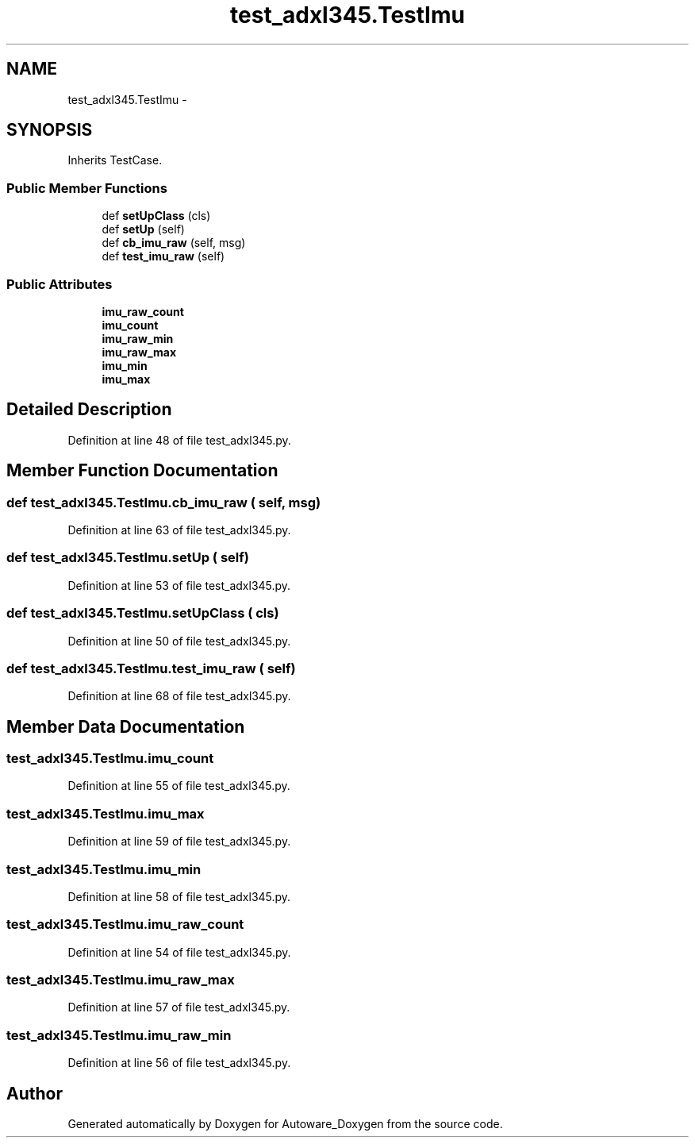 .TH "test_adxl345.TestImu" 3 "Fri May 22 2020" "Autoware_Doxygen" \" -*- nroff -*-
.ad l
.nh
.SH NAME
test_adxl345.TestImu \- 
.SH SYNOPSIS
.br
.PP
.PP
Inherits TestCase\&.
.SS "Public Member Functions"

.in +1c
.ti -1c
.RI "def \fBsetUpClass\fP (cls)"
.br
.ti -1c
.RI "def \fBsetUp\fP (self)"
.br
.ti -1c
.RI "def \fBcb_imu_raw\fP (self, msg)"
.br
.ti -1c
.RI "def \fBtest_imu_raw\fP (self)"
.br
.in -1c
.SS "Public Attributes"

.in +1c
.ti -1c
.RI "\fBimu_raw_count\fP"
.br
.ti -1c
.RI "\fBimu_count\fP"
.br
.ti -1c
.RI "\fBimu_raw_min\fP"
.br
.ti -1c
.RI "\fBimu_raw_max\fP"
.br
.ti -1c
.RI "\fBimu_min\fP"
.br
.ti -1c
.RI "\fBimu_max\fP"
.br
.in -1c
.SH "Detailed Description"
.PP 
Definition at line 48 of file test_adxl345\&.py\&.
.SH "Member Function Documentation"
.PP 
.SS "def test_adxl345\&.TestImu\&.cb_imu_raw ( self,  msg)"

.PP
Definition at line 63 of file test_adxl345\&.py\&.
.SS "def test_adxl345\&.TestImu\&.setUp ( self)"

.PP
Definition at line 53 of file test_adxl345\&.py\&.
.SS "def test_adxl345\&.TestImu\&.setUpClass ( cls)"

.PP
Definition at line 50 of file test_adxl345\&.py\&.
.SS "def test_adxl345\&.TestImu\&.test_imu_raw ( self)"

.PP
Definition at line 68 of file test_adxl345\&.py\&.
.SH "Member Data Documentation"
.PP 
.SS "test_adxl345\&.TestImu\&.imu_count"

.PP
Definition at line 55 of file test_adxl345\&.py\&.
.SS "test_adxl345\&.TestImu\&.imu_max"

.PP
Definition at line 59 of file test_adxl345\&.py\&.
.SS "test_adxl345\&.TestImu\&.imu_min"

.PP
Definition at line 58 of file test_adxl345\&.py\&.
.SS "test_adxl345\&.TestImu\&.imu_raw_count"

.PP
Definition at line 54 of file test_adxl345\&.py\&.
.SS "test_adxl345\&.TestImu\&.imu_raw_max"

.PP
Definition at line 57 of file test_adxl345\&.py\&.
.SS "test_adxl345\&.TestImu\&.imu_raw_min"

.PP
Definition at line 56 of file test_adxl345\&.py\&.

.SH "Author"
.PP 
Generated automatically by Doxygen for Autoware_Doxygen from the source code\&.

